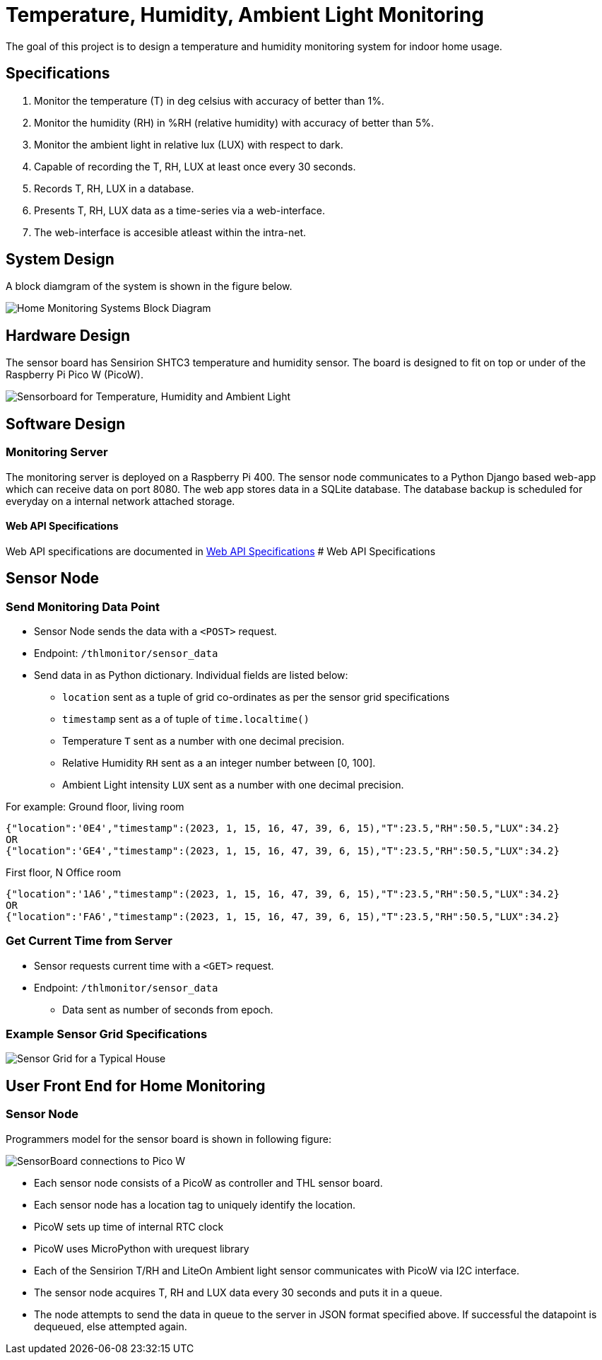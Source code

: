# Temperature, Humidity, Ambient Light Monitoring
ifdef::env-name[:relfilesuffix: .adoc]

The goal of this project is to design a temperature and humidity monitoring system for indoor home usage.

## Specifications
. Monitor the temperature (T) in deg celsius with accuracy of better than 1%.
. Monitor the humidity (RH) in %RH (relative humidity) with accuracy of better than 5%.
. Monitor the ambient light in relative lux (LUX) with respect to dark.
. Capable of recording the T, RH, LUX at least once every 30 seconds.
. Records T, RH, LUX in a database.
. Presents T, RH, LUX data as a time-series via a web-interface.
. The web-interface is accesible atleast within the intra-net.

## System Design
A block diamgram of the system is shown in the figure below.

image::SensorNetwork/figures/SystemBlockDiagram.svg[Home Monitoring Systems Block Diagram]

## Hardware Design
The sensor board has Sensirion SHTC3 temperature and humidity sensor.
The board is designed to fit on top or under of the Raspberry Pi Pico W (PicoW).

image::SensorNetwork/figures/board_views.svg["Sensorboard for Temperature, Humidity and Ambient Light"]

## Software Design

### Monitoring Server
The monitoring server is deployed on a Raspberry Pi 400.
The sensor node communicates to a Python Django based web-app which can receive data on port 8080.
The web app stores data in a SQLite database. The database backup is scheduled for everyday on a internal network attached storage.

#### Web API Specifications

Web API specifications are documented in xref:SensorNetwork/WebAPISpecifications.adoc[Web API Specifications]
# Web API Specifications

## Sensor Node
### Send Monitoring Data Point
* Sensor Node sends the data with a `<POST>` request.
* Endpoint: `/thlmonitor/sensor_data`
* Send data in as Python dictionary. Individual fields are listed below:
** `location` sent as a tuple of grid co-ordinates as per the sensor grid specifications
** `timestamp` sent as a of tuple of `time.localtime()`
** Temperature `T` sent as a number with one decimal precision.
** Relative Humidity `RH` sent as a an integer number between [0, 100].
** Ambient Light intensity `LUX` sent as a number with one decimal precision.

For example:
Ground floor, living room
[source, json] 
{"location":'0E4',"timestamp":(2023, 1, 15, 16, 47, 39, 6, 15),"T":23.5,"RH":50.5,"LUX":34.2}
OR
{"location":'GE4',"timestamp":(2023, 1, 15, 16, 47, 39, 6, 15),"T":23.5,"RH":50.5,"LUX":34.2}

First floor, N Office room
[source, json]
{"location":'1A6',"timestamp":(2023, 1, 15, 16, 47, 39, 6, 15),"T":23.5,"RH":50.5,"LUX":34.2}
OR
{"location":'FA6',"timestamp":(2023, 1, 15, 16, 47, 39, 6, 15),"T":23.5,"RH":50.5,"LUX":34.2}

### Get Current Time from Server
* Sensor requests current time with a `<GET>` request.
* Endpoint: `/thlmonitor/sensor_data`
** Data sent as number of seconds from epoch. 

### Example Sensor Grid Specifications

image::SensorNetwork/figures/SensorGridSpecification.svg[Sensor Grid for a Typical House]

## User Front End for Home Monitoring
[TBD]


### Sensor Node
Programmers model for the sensor board is shown in following figure:

image::SensorNetwork/figures/FirmwareProgrammersModel.svg[SensorBoard connections to Pico W]

* Each sensor node consists of a PicoW as controller and THL sensor board.
* Each sensor node has a location tag to uniquely identify the location.
* PicoW sets up time of internal RTC clock
* PicoW uses MicroPython with urequest library
* Each of the Sensirion T/RH and LiteOn Ambient light sensor communicates with PicoW via I2C interface.
* The sensor node acquires T, RH and LUX data every 30 seconds and puts it in a queue.
* The node attempts to send the data in queue to the server in JSON format specified above.
If successful the datapoint is dequeued, else attempted again.
